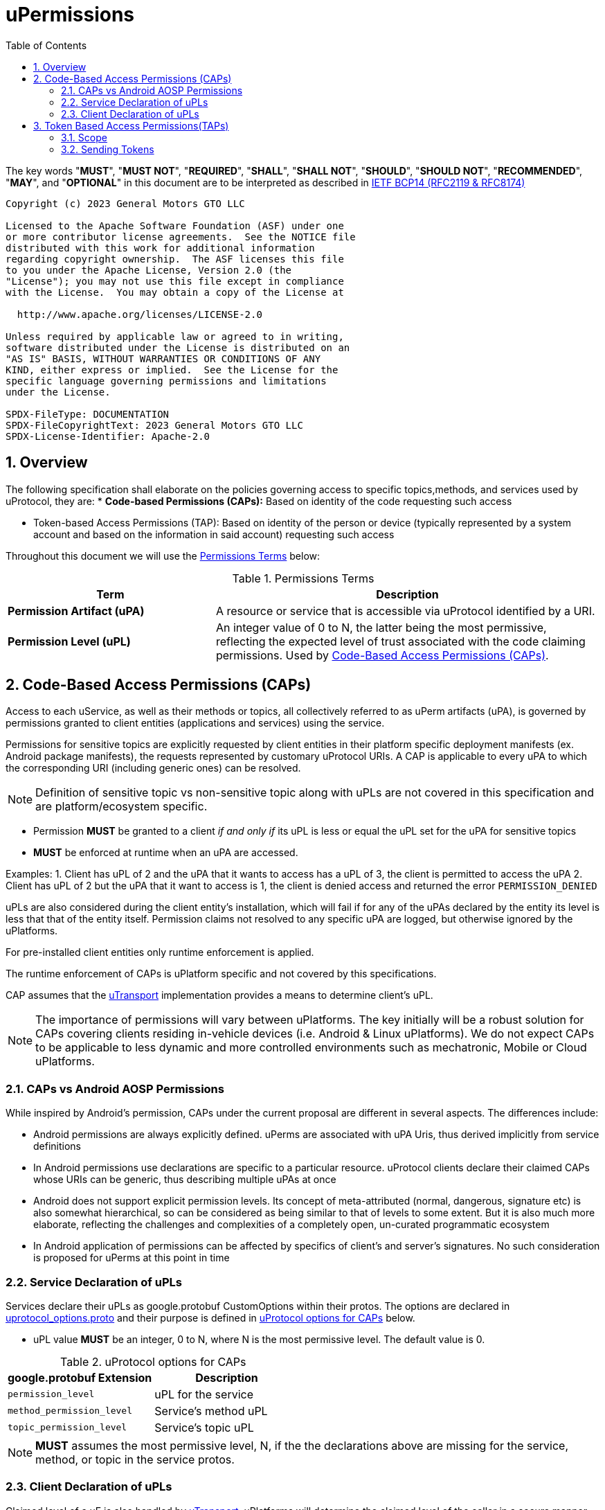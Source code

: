 = uPermissions
:toc:
:sectnums:

The key words "*MUST*", "*MUST NOT*", "*REQUIRED*", "*SHALL*", "*SHALL NOT*", "*SHOULD*", "*SHOULD NOT*", "*RECOMMENDED*", "*MAY*", and "*OPTIONAL*" in this document are to be interpreted as described in https://www.rfc-editor.org/info/bcp14[IETF BCP14 (RFC2119 & RFC8174)]


----
Copyright (c) 2023 General Motors GTO LLC

Licensed to the Apache Software Foundation (ASF) under one
or more contributor license agreements.  See the NOTICE file
distributed with this work for additional information
regarding copyright ownership.  The ASF licenses this file
to you under the Apache License, Version 2.0 (the
"License"); you may not use this file except in compliance
with the License.  You may obtain a copy of the License at

  http://www.apache.org/licenses/LICENSE-2.0

Unless required by applicable law or agreed to in writing,
software distributed under the License is distributed on an
"AS IS" BASIS, WITHOUT WARRANTIES OR CONDITIONS OF ANY
KIND, either express or implied.  See the License for the
specific language governing permissions and limitations
under the License.

SPDX-FileType: DOCUMENTATION
SPDX-FileCopyrightText: 2023 General Motors GTO LLC
SPDX-License-Identifier: Apache-2.0
----

== Overview

The following specification shall elaborate on the policies governing access to specific topics,methods, and services used by uProtocol, they are:
* *Code-based Permissions (CAPs):* Based on identity of the code requesting such access 

* Token-based Access Permissions (TAP): Based on identity of the person or device (typically represented by a system account and based on the information in said account) requesting such access 

Throughout this document we will use the <<perm-terms>> below:

.Permissions Terms
[#perm-terms,width="100%",cols="35%,65%"]
|===
| Term | Description

|*Permission Artifact (uPA)*
|A resource or service that is accessible via uProtocol  identified by a URI.

|*Permission Level (uPL)*
|An integer value of 0 to N, the latter being the most permissive, reflecting the expected level of trust associated with the code claiming permissions. Used by <<Code-Based Access Permissions (CAPs)>>.

|===


== Code-Based Access Permissions (CAPs)

Access to each uService, as well as their methods or topics, all collectively referred to as uPerm artifacts (uPA), is governed by permissions granted to client entities (applications and services) using the service.

Permissions for sensitive topics are explicitly requested by client entities in their platform specific deployment manifests (ex. Android package manifests), the requests represented by customary uProtocol URIs. A CAP is applicable to every uPA to which the corresponding URI (including generic ones) can be resolved.

NOTE: Definition of sensitive topic vs non-sensitive topic along with uPLs are not covered in this specification and are platform/ecosystem specific.

* Permission *MUST* be granted to a client _if and only if_ its uPL is less or equal the uPL set for the uPA for sensitive topics
* *MUST* be enforced at runtime when an uPA are accessed.

Examples:
1. Client has uPL of 2 and the uPA that it wants to access has a uPL of 3, the client is permitted to access the uPA
2. Client has uPL of 2 but the uPA that it want to access is 1, the client is denied access and returned the error `PERMISSION_DENIED`


uPLs are also considered during the client entity’s installation, which will fail if for any of the uPAs declared by the entity its level is less that that of the entity itself. Permission claims not resolved to any specific uPA are logged, but otherwise ignored by the uPlatforms.

For pre-installed client entities only runtime enforcement is applied.

The runtime enforcement of CAPs is uPlatform specific and not covered by this specifications.

CAP assumes that the link:../up-l1/README.adoc[uTransport] implementation provides a means to determine client’s uPL.

NOTE: The importance of permissions will vary between uPlatforms. The key initially will be a robust solution for CAPs covering clients residing in-vehicle devices (i.e. Android & Linux uPlatforms). We do not expect CAPs to be applicable to less dynamic and more controlled environments such as mechatronic, Mobile or Cloud uPlatforms.


=== CAPs vs Android AOSP Permissions

While inspired by Android’s permission, CAPs under the current proposal are different in several aspects. The differences include:

* Android permissions are always explicitly defined. uPerms are associated with uPA Uris, thus derived implicitly from service definitions

* In Android permissions use declarations are specific to a particular resource. uProtocol clients declare their claimed CAPs whose URIs can be generic, thus describing multiple uPAs at once

* Android does not support explicit permission levels. Its concept of meta-attributed (normal, dangerous, signature etc) is also somewhat hierarchical, so can be considered as being similar to that of levels to some extent. But it is also much more elaborate, reflecting the challenges and complexities of a completely open, un-curated programmatic ecosystem

* In Android application of permissions can be affected by specifics of client’s and server’s signatures. No such consideration is proposed for uPerms at this point in time


=== Service Declaration of uPLs

Services declare their uPLs as google.protobuf CustomOptions within their protos. The options are declared in  https://github.com/eclipse-uprotocol/uprotocol-core-api/blob/main/src/main/proto/uprotocol_options.proto[uprotocol_options.proto] and their purpose is defined in <<cap-options>> below. 

* uPL value *MUST* be an integer, 0 to N, where N is the most permissive level. The default value is 0.

.uProtocol options for CAPs
[#cap-options]
|===
| google.protobuf Extension |Description

| `permission_level`
| uPL for the service

| `method_permission_level`
| Service's method uPL

| `topic_permission_level`
| Service's topic uPL

|===

NOTE: *MUST* assumes the most permissive level, N, if the the declarations above are missing for the service, method, or topic in the service protos.


=== Client Declaration of uPLs
Claimed level of a uE is also handled by link:../up-l1/README.adoc[uTransport]. uPlatforms will determine the claimed level of the caller in a secure manner, and this will also be done differently depending on the link:../up-l1/README.adoc[uTransport] implementation.

When the calling uE permission level needs to be carried across different uTransport implementations, or across hops (i.e. across dispatchers such as the uBus), the callers permission level is placed in https://github.com/eclipse-uprotocol/uprotocol-core-api/blob/main/src/main/proto/uattributes.proto[uAttributes `permission_level`].

uEs that do not have proto defintions (i.e. applications),  claimed uPLs using a uPlatform specific manor like Android's manifest file. See <<Example using Android>> for an example.

==== Example using Android

For Android we will use the AOSP-standard manifest extension mechanism of <meta-data> to describe the permission level. We’ll use the name of `uprotocol.permissionLevel` and the value of the actual level, 0 to 5. The default value of 5 will be assigned implicitly when `uprotocol.entity.permissionLevel`` is not declared.

Another metadata element with the name of `uprotocol.entity.permissions` will explicitly list (claim) all used uPAs with levels equal or less than 2 (explicit claim threshold), to improve visibility of sensitive claims. The resource attribute of this element points to an array of strings listing the URIs of the uPAs.

The entities enforcing the permissions (uBus, uSub and uTwin) will allow access to a uPA if:

The client’s claimed level is equal or less than that of the uPA;
For uPAs of levels equal or less than explicit claim threshold, URI of that uPA is present in the array referred by `uprotocol.entity.permissions` element.
An example of a manifest fragment for an app accessing the BodyAccess service could look as follows:

[code,xml]
```
<application android:label="@string/app_name" ...>
  <meta-data
    android:name="uprotocol.entity.permissionLevel"
    android:value="1" />
  <meta-data
    android:name="uprotocol.entity.permissions"
    android:resource="@array/uPerms"
</application>
```

In the string resources directory of the APK we may then have a file with the following content:

[code,xml]
```
<resources>
  <string-array name="uPerm">
    <item>/body.access/1/rpc.ExecuteSunroofCommand</item>
    <item>/body.access/1/rpc.ExecuteWindowCommand</item>
  </string-array>
</resources>
```

Such entries in the manifest will allow the client access to any topics of the BodyAccess service and two methods explicitly specified, as they are both level 1, thus requiring an explicit claim.



== Token Based Access Permissions(TAPs)

Token-based access permissions (TAPs) are policies governing access to specific methods, topics, and services, based on identity of the person or vehicle (domain), typically represented by a system account and based on the information in said account.
TAP is generally more restrictive than CAPs as the scope of TAP is larger (user/domain vs single uE level).

Implementations of TAP are generally platform/vendor specific, as such the following is not specified:

* *Token Format:* How the token is structured
* *Issuer & Token Procurement:* Who issues tokens and how they are shared with the user/domain/device
* *Verification:* How the platform (and/or services) verifies the validity of said token (i.e. signature verification, etc...)

=== Scope
Scope is the list of artifacts that the caller (who has the token) are allowed to access. The scope is a list of uPA URIs.

=== Sending Tokens

Tokens are passed by the called to the transport (and then carried throughout the network) by populating the https://github.com/eclipse-uprotocol/uprotocol-core-api/blob/main/src/main/proto/uattributes.proto[`token`] uAttributes header field.


